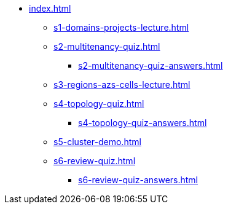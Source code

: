 * xref:index.adoc[]
** xref:s1-domains-projects-lecture.adoc[]
** xref:s2-multitenancy-quiz.adoc[]
*** xref:s2-multitenancy-quiz-answers.adoc[]
** xref:s3-regions-azs-cells-lecture.adoc[]
** xref:s4-topology-quiz.adoc[]
*** xref:s4-topology-quiz-answers.adoc[]
** xref:s5-cluster-demo.adoc[]
** xref:s6-review-quiz.adoc[]
*** xref:s6-review-quiz-answers.adoc[]
